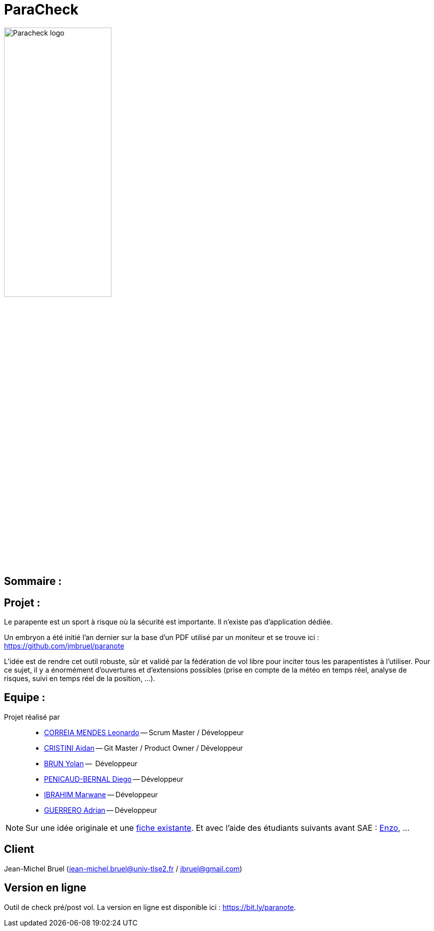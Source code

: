 = ParaCheck 

:toc: macro

image::./img/Paracheck_logo.png[align="center", width=50%]

== Sommaire :

toc::[]

== Projet : 

Le parapente est un sport à risque où la sécurité est importante.
Il n’existe pas d’application dédiée.

Un embryon a été initié l’an dernier sur la base d’un PDF utilisé par un moniteur et se trouve ici :
https://github.com/jmbruel/paranote

L’idée est de rendre cet outil robuste, sûr et validé par la fédération de vol libre pour inciter tous les parapentistes à l’utiliser.
Pour ce sujet, il y a énormément d’ouvertures et d’extensions possibles (prise en compte de la météo en temps réel, analyse de risques, suivi en temps réel de la position, …).

== Equipe :

Projet réalisé par::

- link:https://github.com/leonardo-correiamendes[CORREIA MENDES Leonardo] -- Scrum Master / Développeur
- link:https://github.com/Smogita[CRISTINI Aidan] -- Git Master / Product Owner / Développeur
- link:https://github.com/YolanBrun[BRUN Yolan] --  Développeur
- link:https://github.com/Diego-PB[PENICAUD-BERNAL Diego] -- Développeur
- link:https://github.com/marwane-ibrahim[IBRAHIM Marwane] -- Développeur
- link:https://github.com/adrian-guerrero[GUERRERO Adrian] -- Développeur

NOTE: Sur une idée originale et une link:files/carnetA4.pdf[fiche existante]. Et avec l'aide des étudiants suivants avant SAE : https://github.com/enzofrnt[Enzo], ...

== Client

Jean-Michel Bruel (jean-michel.bruel@univ-tlse2.fr / jbruel@gmail.com)

== Version en ligne

Outil de check pré/post vol. 
La version en ligne est disponible ici : https://bit.ly/paranote.
